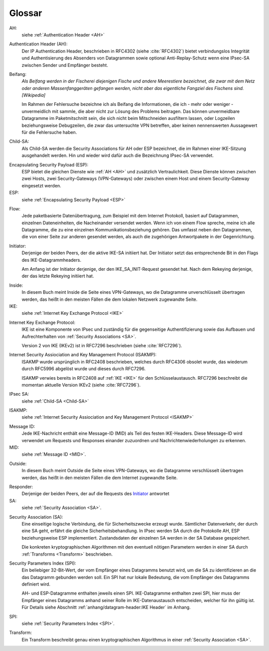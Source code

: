 
Glossar
=======

AH:
  siehe :ref:`Authentication Header <AH>`

.. index:: ! Authentication Header
   see: AH; Authentication Header
.. _AH:

Authentication Header (AH):
  Der IP Authentication Header, beschrieben in RFC4302 (siehe
  :cite:`RFC4302`) bietet verbindungslos Integrität und Authentisierung
  des Absenders von Datagrammen sowie optional Anti-Replay-Schutz wenn
  eine IPsec-SA zwischen Sender und Empfänger besteht.

.. index:: ! Beifang

Beifang:
  *Als Beifang werden in der Fischerei diejenigen Fische und andere
  Meerestiere bezeichnet, die zwar mit dem Netz oder anderen
  Massenfanggeräten gefangen werden, nicht aber das eigentliche
  Fangziel des Fischens sind. [Wikipedia]*

  Im Rahmen der Fehlersuche bezeichne ich als Beifang die Informationen,
  die ich - mehr oder weniger - unvermeidlich mit sammle, die aber nicht
  zur Lösung des Problems beitragen. Das können unvermeidbare Datagramme
  im Paketmitschnitt sein, die sich nicht beim Mitschneiden ausfiltern
  lassen, oder Logzeilen beziehungsweise Debugzeilen, die zwar das
  untersuchte VPN betreffen, aber keinen nennenswerten Aussagewert für
  die Fehlersuche haben.

.. index:: ! Child-SA
   see: IPsec SA; Child-SA
.. _Child-SA:

Child-SA:
  Als Child-SA werden die Security Associations für AH oder ESP
  bezeichnet, die im Rahmen einer IKE-Sitzung ausgehandelt werden.
  Hin und wieder wird dafür auch die Bezeichnung IPsec-SA verwendet.

.. index:: ! Encapsulating Security Payload
   see: ESP; Encapsulating Security Payload
.. _ESP:

Encapsulating Security Payload (ESP):
  ESP bietet die gleichen Dienste wie :ref:`AH <AH>` und zusätzlich
  Vertraulichkeit. Diese Dienste können zwischen zwei Hosts, zwei
  Security-Gateways (VPN-Gateways) oder zwischen einem Host und einem
  Security-Gateway eingesetzt werden.

ESP:
  siehe
  :ref:`Encapsulating Security Payload <ESP>`

.. index:: ! Flow

Flow:
  Jede paketbasierte Datenübertragung, zum Beispiel mit dem Internet
  Protokoll, basiert auf Datagrammen, einzelnen Dateneinheiten, die
  Nacheinander versendet werden.
  Wenn ich von einem Flow spreche, meine ich alle Datagramme, die zu
  eine einzelnen Kommunikationsbeziehung gehören. Das umfasst neben den
  Datagrammen, die von einer Seite zur anderen gesendet werden, als auch
  die zugehörigen Antwortpakete in der Gegenrichtung.

.. index:: ! Initiator

.. _Initiator:

Initiator:
  Derjenige der beiden Peers, der die aktive IKE-SA initiiert hat. Der
  Initiator setzt das entsprechende Bit in den Flags des
  IKE-Datagrammheaders.

  Am Anfang ist der Initiator derjenige, der den IKE_SA_INIT-Request
  gesendet hat. Nach dem Rekeying derjenige, der das letzte Rekeying
  initiiert hat.

.. index:: ! Inside

Inside:
  In diesem Buch meint Inside die Seite eines VPN-Gateways, wo die
  Datagramme unverschlüsselt übertragen werden, das heißt in den meisten
  Fällen die dem lokalen Netzwerk zugewandte Seite.

IKE:
  siehe :ref:`Internet Key Exchange Protocol <IKE>`

.. index:: Internet Key Exchange Protocol
   see: IKE; Internet Key Exchange Protocol
.. _IKE:

Internet Key Exchange Protocol:
  IKE ist eine Komponente von IPsec und zuständig für die gegenseitige
  Authentifizierung sowie das Aufbauen und Aufrechterhalten von
  :ref:`Security Associations <SA>`.

  Version 2 von IKE (IKEv2) ist in RFC7296 beschrieben (siehe
  :cite:`RFC7296`).

.. index:: Internet Security Assiociation and Key Management Protocol
   see: ISAKMP; Internet Security Assiociation and Key Management Protocol
.. _ISAKMP:

Internet Security Assiociation and Key Management Protocol (ISAKMP):
  ISAKMP wurde ursprünglich in RFC2408 beschrieben, welches durch RFC4306
  obsolet wurde, das wiederum durch RFC5996 abgelöst wurde und dieses
  durch RFC7296.
  
  ISAKMP verwies bereits in RFC2408 auf :ref:`IKE <IKE>` für den
  Schlüsselaustausch. RFC7296 beschreibt die momentan aktuelle Version
  IKEv2 (siehe :cite:`RFC7296`).

IPsec SA:
  siehe :ref:`Child-SA <Child-SA>`

ISAKMP:
  siehe
  :ref:`Internet Security Assiociation and Key Management Protocol <ISAKMP>`

.. index:: Message ID
   see: MID; Message ID
.. _MID:

Message ID:
  Jede IKE-Nachricht enthält eine Message-ID (MID) als Teil des festen
  IKE-Headers.
  Diese Message-ID wird verwendet um Requests und Responses einander
  zuzuordnen und Nachrichtenwiederholungen zu erkennen.

MID:
  siehe :ref:`Message ID <MID>`.

.. index:: ! Outside

Outside:
  In diesem Buch meint Outside die Seite eines VPN-Gateways, wo die
  Datagramme verschlüsselt übertragen werden, das heißt in den meisten
  Fällen die dem Internet zugewandte Seite.

.. index:: ! Responder

Responder:
  Derjenige der beiden Peers, der auf die Requests des Initiator_
  antwortet

SA:
  siehe :ref:`Security Association <SA>`.

.. index:: ! Security Association
   see: SA; Security Association
.. _SA:

Security Association (SA):
  Eine einseitige logische Verbindung, die für Sicherheitszwecke erzeugt
  wurde. Sämtlicher Datenverkehr, der durch eine SA geht, erfährt die
  gleiche Sicherheitsbehandlung. In IPsec werden SA durch die
  Protokolle AH, ESP beziehungsweise ESP implementiert. Zustandsdaten
  der einzelnen SA werden in der SA Database gespeichert.

  Die konkreten kryptographischen Algorithmen mit den eventuell nötigen
  Parametern werden in einer SA durch :ref:`Transforms <Transform>`
  beschrieben.

.. index:: ! Security Parameters Index
   see: SPI; Security Parameters Index
.. _SPI:

Security Parameters Index (SPI):
  Ein beliebiger 32-Bit-Wert, der vom Empfänger eines Datagramms benutzt
  wird, um die SA zu identifizieren an die das Datagramm gebunden werden
  soll. Ein SPI hat nur lokale Bedeutung, die vom Empfänger des
  Datagramms definiert wird.

  AH- und ESP-Datagramme enthalten jeweils einen SPI. IKE-Datagramme
  enthalten zwei SPI, hier muss der Empfänger eines Datagramms anhand
  seiner Rolle im IKE-Datenaustausch entscheiden, welcher für ihn gültig
  ist. Für Details siehe Abschnitt
  :ref:`anhang/datagram-header:IKE Header` im Anhang.

SPI:
  siehe
  :ref:`Security Parameters Index <SPI>`.

.. index:: Transform
.. _Transform:

Transform:
  Ein Transform beschreibt genau einen kryptographischen Algorithmus in
  einer :ref:`Security Association <SA>`.
